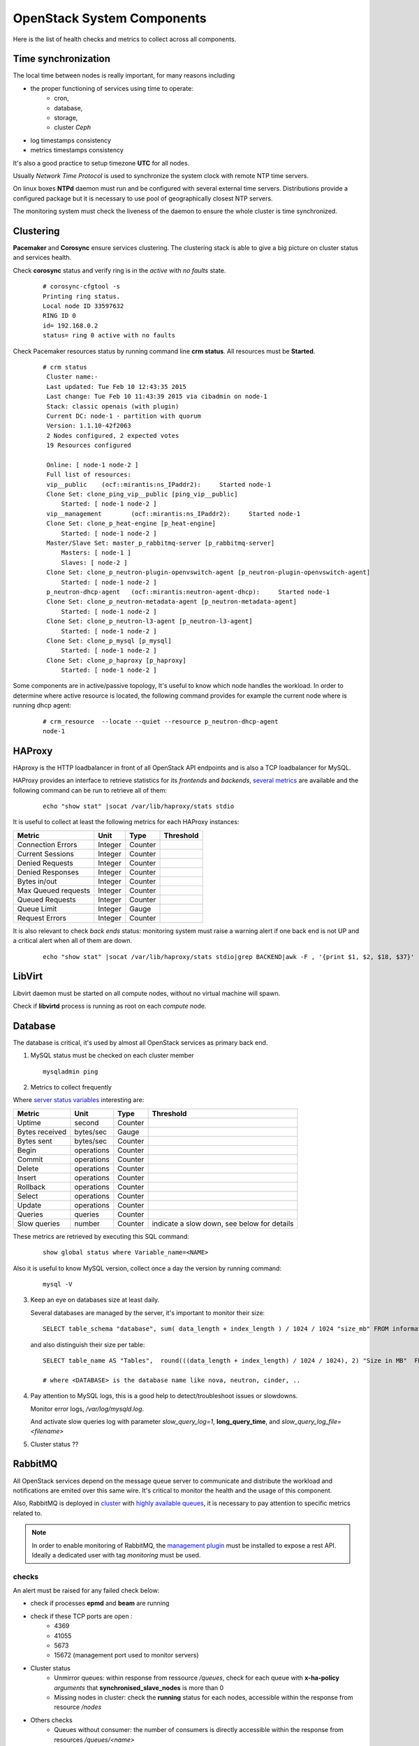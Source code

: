 .. _Monitoring-system-components:

OpenStack System Components
===========================

Here is the list of health checks and metrics to collect across all components.

Time synchronization
--------------------

The local time between nodes is really important, for many reasons including

- the proper functioning of services using time to operate:
   - cron,
   - database,
   - storage,
   - cluster *Ceph*
- log timestamps consistency
- metrics timestamps consistency

It's also a good practice to setup timezone **UTC** for all nodes.

Usually *Network Time Protocol* is used to synchronize the system clock
with remote NTP time servers.

On linux boxes **NTPd** daemon must run and be configured with several external
time servers.
Distributions provide a configured package but it is necessary to
use pool of geographically closest NTP servers.

The monitoring system must check the liveness of the daemon to ensure
the whole cluster is time synchronized.

Clustering
----------

**Pacemaker** and **Corosync** ensure services clustering.
The clustering stack is able to give a big picture on cluster status and services health.


Check **corosync** status and verify ring is in the *active* with *no faults* state.

   ::

     # corosync-cfgtool -s
     Printing ring status.
     Local node ID 33597632
     RING ID 0
     id= 192.168.0.2
     status= ring 0 active with no faults

Check Pacemaker resources status by running command line **crm status**.
All resources must be **Started**.

   ::

     # crm status
      Cluster name:-
      Last updated: Tue Feb 10 12:43:35 2015
      Last change: Tue Feb 10 11:43:39 2015 via cibadmin on node-1
      Stack: classic openais (with plugin)
      Current DC: node-1 - partition with quorum
      Version: 1.1.10-42f2063
      2 Nodes configured, 2 expected votes
      19 Resources configured

      Online: [ node-1 node-2 ]
      Full list of resources:
      vip__public    (ocf::mirantis:ns_IPaddr2):     Started node-1
      Clone Set: clone_ping_vip__public [ping_vip__public]
          Started: [ node-1 node-2 ]
      vip__management        (ocf::mirantis:ns_IPaddr2):     Started node-1
      Clone Set: clone_p_heat-engine [p_heat-engine]
          Started: [ node-1 node-2 ]
      Master/Slave Set: master_p_rabbitmq-server [p_rabbitmq-server]
          Masters: [ node-1 ]
          Slaves: [ node-2 ]
      Clone Set: clone_p_neutron-plugin-openvswitch-agent [p_neutron-plugin-openvswitch-agent]
          Started: [ node-1 node-2 ]
      p_neutron-dhcp-agent   (ocf::mirantis:neutron-agent-dhcp):     Started node-1
      Clone Set: clone_p_neutron-metadata-agent [p_neutron-metadata-agent]
          Started: [ node-1 node-2 ]
      Clone Set: clone_p_neutron-l3-agent [p_neutron-l3-agent]
          Started: [ node-1 node-2 ]
      Clone Set: clone_p_mysql [p_mysql]
          Started: [ node-1 node-2 ]
      Clone Set: clone_p_haproxy [p_haproxy]
          Started: [ node-1 node-2 ]

Some components are in active/passive topology,
It's useful to know which node handles the workload.
In order to determine where active resource is located,
the following command provides for example the current node where
is running dhcp agent:

  ::

    # crm_resource  --locate --quiet --resource p_neutron-dhcp-agent
    node-1


HAProxy
-------

HAproxy is the HTTP loadbalancer in front of all OpenStack API endpoints
and is also a TCP loadbalancer for MySQL.

HAProxy provides an interface to retrieve statistics for its *frontends* and *backends*,
`several metrics`_ are available and the following command can be run to retrieve all
of them:

   ::

    echo "show stat" |socat /var/lib/haproxy/stats stdio

It is useful to collect at least the following metrics for each HAProxy instances:

+---------------------+---------+---------+-----------+
| Metric              | Unit    | Type    | Threshold |
+=====================+=========+=========+===========+
| Connection Errors   | Integer | Counter |           |
+---------------------+---------+---------+-----------+
| Current Sessions    | Integer | Counter |           |
+---------------------+---------+---------+-----------+
| Denied Requests     | Integer | Counter |           |
+---------------------+---------+---------+-----------+
| Denied Responses    | Integer | Counter |           |
+---------------------+---------+---------+-----------+
| Bytes in/out        | Integer | Counter |           |
+---------------------+---------+---------+-----------+
| Max Queued requests | Integer | Counter |           |
+---------------------+---------+---------+-----------+
| Queued Requests     | Integer | Counter |           |
+---------------------+---------+---------+-----------+
| Queue Limit         | Integer | Gauge   |           |
+---------------------+---------+---------+-----------+
| Request Errors      | Integer | Counter |           |
+---------------------+---------+---------+-----------+

It is also relevant to check *back ends* status: monitoring system must raise a
warning alert if one back end is not UP and a critical alert when all of them
are down.

   ::

     echo "show stat" |socat /var/lib/haproxy/stats stdio|grep BACKEND|awk -F , '{print $1, $2, $18, $37}'


.. _several metrics: http://cbonte.github.io/haproxy-dconv/configuration-1.5.html#9


LibVirt
-------

Libvirt daemon must be started on all compute nodes, without no virtual machine will spawn.

Check if **libvirtd** process is running as root on each *compute* node.

Database
--------

The database is critical, it's used by almost all OpenStack services as primary back end.

1. MySQL status must be checked on each cluster member

   ::

     mysqladmin ping

2. Metrics to collect frequently

Where `server status variables`_ interesting are:

+---------------------+----------------+----------+--------------------------------------------------+
| Metric              | Unit           | Type     | Threshold                                        |
+=====================+================+==========+==================================================+
| Uptime              | second         | Counter  |                                                  |
+---------------------+----------------+----------+--------------------------------------------------+
| Bytes received      | bytes/sec      | Gauge    |                                                  |
+---------------------+----------------+----------+--------------------------------------------------+
| Bytes sent          | bytes/sec      | Counter  |                                                  |
+---------------------+----------------+----------+--------------------------------------------------+
| Begin               | operations     | Counter  |                                                  |
+---------------------+----------------+----------+--------------------------------------------------+
| Commit              | operations     | Counter  |                                                  |
+---------------------+----------------+----------+--------------------------------------------------+
| Delete              | operations     | Counter  |                                                  |
+---------------------+----------------+----------+--------------------------------------------------+
| Insert              | operations     | Counter  |                                                  |
+---------------------+----------------+----------+--------------------------------------------------+
| Rollback            | operations     | Counter  |                                                  |
+---------------------+----------------+----------+--------------------------------------------------+
| Select              | operations     | Counter  |                                                  |
+---------------------+----------------+----------+--------------------------------------------------+
| Update              | operations     | Counter  |                                                  |
+---------------------+----------------+----------+--------------------------------------------------+
| Queries             | queries        | Counter  |                                                  |
+---------------------+----------------+----------+--------------------------------------------------+
| Slow queries        | number         | Counter  | indicate a slow down, see below for details      |
+---------------------+----------------+----------+--------------------------------------------------+

These metrics are retrieved by executing this SQL command:

  ::

    show global status where Variable_name=<NAME>

Also it is useful to know MySQL version, collect once a day the version by running command:

  ::

    mysql -V

3. Keep an eye on databases size at least daily.

   Several databases are managed by the server, it's important to monitor their size:

   ::

    SELECT table_schema "database", sum( data_length + index_length ) / 1024 / 1024 "size_mb" FROM information_schema.TABLES GROUP BY table_schema order by 2 desc;

   and also distinguish their size per table:

  ::

    SELECT table_name AS "Tables",  round(((data_length + index_length) / 1024 / 1024), 2) "Size in MB"  FROM information_schema.TABLES  WHERE table_schema = "<DATABASE>" ORDER BY (data_length + index_length) DESC;

    # where <DATABASE> is the database name like nova, neutron, cinder, ..

4. Pay attention to MySQL logs, this is a good help to detect/troubleshoot issues or slowdowns.

   Monitor error logs, */var/log/mysqld.log*.

   And activate slow queries log with parameter *slow_query_log=1*, **long_query_time**,
   and *slow_query_log_file=<filename>*

   .. _server status variables: http://dev.mysql.com/doc/refman/5.6/en/server-status-variables.html

5. Cluster status ??


RabbitMQ
---------

All OpenStack services depend on the message queue server to communicate and
distribute the workload and notifications are emited over this
same wire.
It's critical to monitor the health and the usage of this component.

Also, RabbitMQ is deployed in cluster_ with `highly available queues`_,
it is necessary to pay attention to specific metrics related to.

.. note:: In order to enable monitoring of RabbitMQ, the `management plugin`_
          must be installed to expose a rest API.
          Ideally a dedicated user with tag *monitoring* must be used.

checks
``````
An alert must be raised for any failed check below:

- check if processes **epmd** and **beam** are running
- check if these TCP ports are open :
    - 4369
    - 41055
    - 5673
    - 15672 (management port used to monitor servers)

- Cluster status
    - Unmirror queues: within response from ressource */queues*,
      check for each queue with **x-ha-policy** *arguments* that **synchronised_slave_nodes**
      is more than 0
    - Missing nodes in cluster: check the **running** status for each nodes,
      accessible within the response from resource */nodes*

- Others checks
    - Queues without consumer: the number of consumers is directly accessible
      within the response from resources */queues/<name>*
    - Missing queues: determine if some queues are missing,
      require to know how many queues must be created for the deployment,
      the number depends of which OpenStack services are deployed.

metrics
```````
Collect these metrics

+-----------------------------------+--------+-------+-------------------------------------------+
| Metric                            | Unit   | Type  | Threshold                                 |
+===================================+========+=======+===========================================+
| number of nodes in cluster        | Number | Gauge |                                           |
+-----------------------------------+--------+-------+-------------------------------------------+
| Number of missing nodes           | Number | Gauge | should be considered, depending of the    |
|                                   |        |       | cluster state                             |
+-----------------------------------+--------+-------+-------------------------------------------+
| Number of connections             | Number | Gauge |                                           |
+-----------------------------------+--------+-------+-------------------------------------------+
| Number of exchanges               | Number | Gauge | zero exchanges is alerting                |
+-----------------------------------+--------+-------+-------------------------------------------+
| Number of queues                  | Number | Gauge | zero queue is alerting                    |
+-----------------------------------+--------+-------+-------------------------------------------+
| Number of ready messages          | Number | Gauge | high value could indicate a lack of       |
|                                   |        |       | consumer(s)                               |
+-----------------------------------+--------+-------+-------------------------------------------+
| Number of unacknowledged messages | Number | Gauge |                                           |
+-----------------------------------+--------+-------+-------------------------------------------+
| Number of uncommitted messages    | Number | Gauge |                                           |
+-----------------------------------+--------+-------+-------------------------------------------+
| Number of partitions              | Number | Gauge |                                           |
+-----------------------------------+--------+-------+-------------------------------------------+

Also metrics per queue

+------------------------------+--------+-------+-------------------------+
| Metric                       | Unit   | Type  | Threshold               |
+==============================+========+=======+=========================+
| Number of messages           | Number | Gauge | high value indicate a   |
|                              |        |       | lack of consumer        |
+------------------------------+--------+-------+-------------------------+
| Number of published messages | Number | Gauge |                         |
+------------------------------+--------+-------+-------------------------+
| Number of delivered messages | Number | Gauge |                         |
+------------------------------+--------+-------+-------------------------+
| Number of acked messages     | Number | Gauge |                         |
+------------------------------+--------+-------+-------------------------+
| Number of memory used        | Number | Gauge |                         |
+------------------------------+--------+-------+-------------------------+

.. _management plugin: https://www.rabbitmq.com/management.html
.. _cluster: https://www.rabbitmq.com/clustering.html
.. _highly available queues: https://www.rabbitmq.com/ha.html

logs
````
Logs are by default in */var/log/rabbitmq/*.

Open vSwitch
------------

*Open vSwitch* component is the heart of tenant networks, hence the need to monitor it
by checking if processes **ovsdb-server** and **ovs-vswitchd** are running on all nodes.

Also it's good to keep an eye on number of dropped and errors packets per interface.

   ::

      # ovs-vsctl get Interface br-tun statistics
      {collisions=0,
      rx_bytes=648,
      rx_crc_err=0,
      rx_dropped=0,
      rx_errors=0,
      rx_frame_err=0,
      rx_over_err=0,
      rx_packets=8,
      tx_bytes=0,
      tx_dropped=0,
      tx_errors=0,
      tx_packets=0}

Memcached
---------

Memcache is used by *Keystone* service to store tokens.
The availability and health of memcache is critical for all users operations since
this in-memory storage server is part of all authentification requests to
access OpenStack services.

First step is to check if process **memcached** is running and is listening
on TCP port **11211** on all *controller* nodes.

Memcache statistics can be retrieved by command:

  ::

    echo -e "stats\nquit" | nc 127.0.0.1 11211 | grep "STAT"

Refere to the `memcached documentation <https://github.com/memcached/memcached/blob/master/doc/protocol.txt>`_
for the complete list of stats available, below a selected list of metrics:

+-------------------+---------------------------------------------+---------+------------------------------------------+
| Metric            | Unit                                        | Type    | Threshold                                |
+===================+=============================================+=========+==========================================+
| uptime            | second                                      | Counter |                                          |
+-------------------+---------------------------------------------+---------+------------------------------------------+
| version           |                                             | String  |                                          |
+-------------------+---------------------------------------------+---------+------------------------------------------+
| curr_item         | item                                        | Gauge   |                                          |
+-------------------+---------------------------------------------+---------+------------------------------------------+
| total_item        | item                                        | Gauge   |                                          |
+-------------------+---------------------------------------------+---------+------------------------------------------+
| cmd_get           | number of get                               | Counter |                                          |
+-------------------+---------------------------------------------+---------+------------------------------------------+
| cmd_set           | number of set                               | Counter |                                          |
+-------------------+---------------------------------------------+---------+------------------------------------------+
| get_hits          | number of hits                              | Counter |                                          |
+-------------------+---------------------------------------------+---------+------------------------------------------+
| get_misses        | number of get misses                        | Counter |                                          |
+-------------------+---------------------------------------------+---------+------------------------------------------+
| curr_connections  | connection                                  | Gauge   |                                          |
+-------------------+---------------------------------------------+---------+------------------------------------------+
| total_connections | connection                                  | Counter |                                          |
+-------------------+---------------------------------------------+---------+------------------------------------------+
| evictions         | number of valid items removed from cache to | Counter | should never happen, require to increase |
|                   | free memory for new items                   |         | memory size                              |
+-------------------+---------------------------------------------+---------+------------------------------------------+
| bytes_read        | bytes                                       | Counter |                                          |
+-------------------+---------------------------------------------+---------+------------------------------------------+
| bytes_written     | bytes                                       | Counter |                                          |
+-------------------+---------------------------------------------+---------+------------------------------------------+
| limit_maxbytes    | max bytes to use for storage                | Gauge   |                                          |
+-------------------+---------------------------------------------+---------+------------------------------------------+
| threads           | threads                                     | Gauge   |                                          |
+-------------------+---------------------------------------------+---------+------------------------------------------+
| conn_yields       | connection yield                            | Counter | if >0 consider increase connection limit |
+-------------------+---------------------------------------------+---------+------------------------------------------+
| maxbytes          | bytes                                       | Gauge   |                                          |
+-------------------+---------------------------------------------+---------+------------------------------------------+
| maxconns          | connection                                  | Gauge   |                                          |
+-------------------+---------------------------------------------+---------+------------------------------------------+
| number            | item                                        | Gauge   |                                          |
+-------------------+---------------------------------------------+---------+------------------------------------------+
| evicted           | item                                        | Gauge   |                                          |
+-------------------+---------------------------------------------+---------+------------------------------------------+
| outofmemory       | hits                                        | Counter | unable to store item should never happen |
+-------------------+---------------------------------------------+---------+------------------------------------------+

Log is generally located here */var/log/memcached.log*
